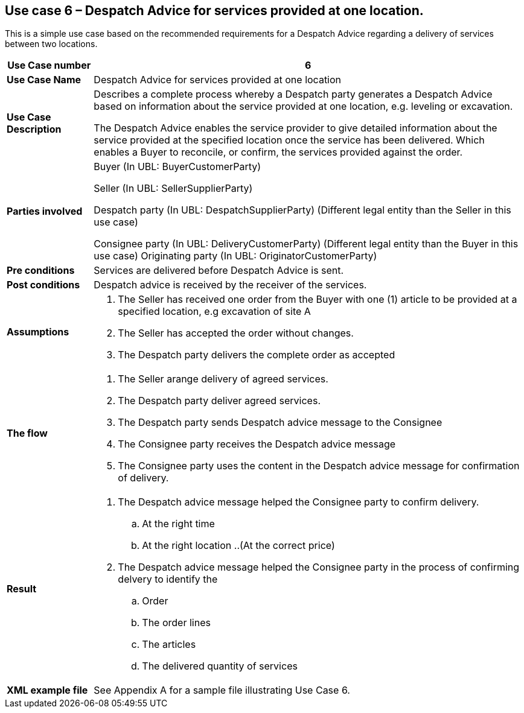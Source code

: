 [[use-case-6-services-at-one-location]]
== Use case 6 – Despatch Advice for services provided at one location.

This is a simple use case based on the recommended requirements for a Despatch Advice regarding a delivery of services between two locations.
[cols="1,5",options="header",]
|====
|*Use Case number* |6
|*Use Case Name* |Despatch Advice for services provided at one location
|*Use Case Description* a|
Describes a complete process whereby a Despatch party generates a Despatch Advice based on information about the service provided at one location, e.g. leveling or excavation.

The Despatch Advice enables the service provider to give detailed information about the service provided at the specified location once the service has been delivered. Which enables a Buyer to reconcile, or confirm, the services provided against the order.

|*Parties involved* a|
Buyer (In UBL: BuyerCustomerParty)

Seller (In UBL: SellerSupplierParty)

Despatch party (In UBL: DespatchSupplierParty) (Different legal entity than the Seller in this use case)

Consignee party (In UBL: DeliveryCustomerParty) (Different legal entity than the Buyer in this use case) Originating party (In UBL: OriginatorCustomerParty)

|*Pre conditions* a|
Services are delivered before Despatch Advice is sent. 

|*Post conditions* a|
Despatch advice is received by the receiver of the services.

|*Assumptions* a|
. The Seller has received one order from the Buyer with one (1) article to be provided at a specified location, e.g excavation of site A
. The Seller has accepted the order without changes.
. The Despatch party delivers the complete order as accepted



|*The flow* a|
. The Seller arange delivery of agreed services.
. The Despatch party deliver agreed services.
. The Despatch party sends Despatch advice message to the Consignee
. The Consignee party receives the Despatch advice message
. The Consignee party uses the content in the Despatch advice message for confirmation of delivery.


|*Result* a|
. The Despatch advice message helped the Consignee party to confirm delivery.
.. At the right time
.. At the right location
..(At the correct price)

. The Despatch advice message helped the Consignee party in the process of confirming delvery to identify the
.. Order
.. The order lines
.. The articles
.. The delivered quantity of services


|*XML example file* a|
See Appendix A for a sample file illustrating Use Case 6.
|====
